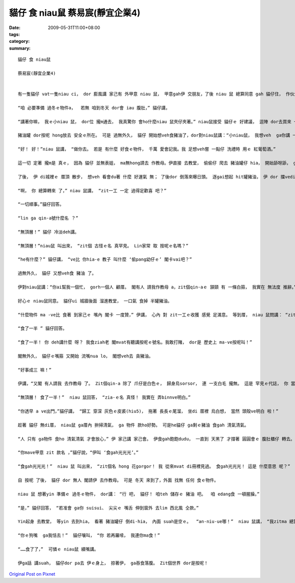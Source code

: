 貓仔 食 niau鼠  蔡易宸(靜宜企業4)
############################################

:date: 2009-05-31T11:00+08:00
:tags: 
:category: 
:summary: 


:: 

  貓仔 食 niau鼠

  蔡易宸(靜宜企業4)


  有一隻貓仔 vat一隻niau ci， dor 膨風講 家己有 外甲意 niau 鼠， 甲意gah伊 交朋友，了後 niau 鼠 總算同意 gah 貓仔住， 作伙生活。

  “咱 必要準備 過冬ｅ物件a，  若無 咱到冬天 dor會 iau 腹肚，” 貓仔講，

  “講著你嘛， 我ｅ小niau 鼠， dor位 攏m通去， 我真驚你 會ho什麼niau 鼠夾仔夾著。” niau鼠接受 貓仔ｅ 好建議， 逗陣 dor去買來 一罐豬油， mgorh 兩個人 suah m知 veh ga豬油 kngdi什麼所在。 Yin 日ma 想、 暝ma想， tong尾後 貓仔講：“我想講ga豬油 kng di 教堂裡 是 上穩當ｅ， 因為 誰ma m敢偷 教堂內底ｅ 物件。 咱來ga 豬油 藏di祭壇 下， 無到 萬不一ｅ 時陣 決mai動伊。”

  豬油罐 dor按呢 hong放去 安全ｅ所在。 可是 過無外久， 貓仔 開始想veh食豬油了，dor對niau鼠講：“小niau鼠， 我想veh  ga你講 一zan代誌。 我ｅ表姐 du生 一個小寶貝， 閣請我 作小寶貝ｅ 教母。 He小寶貝 全身雪白，帶著 一寡 褐色ｅ斑點。 我veh抱伊 去接受 洗禮， 所以 今仔日 veh出去 一下， 你一個人 家己顧厝， 好無？”

  “好！ 好！”niau 鼠講， “做你去。 若是 有什麼 好食ｅ物件， 千萬 愛會記我。我 足想veh嘗 一點仔 洗禮時 用ｅ 紅葡萄酒。”

  這一切 定著 攏m是 真ｅ， 因為 貓仔 並無表姐， ma無hong請去 作教母。伊直接 去教堂， 偷偷仔 爬去 豬油罐仔 hia， 開始舔呀舔， ga頂面hit層 豬油 舔了了。

  了後， 伊 di城裡ｅ 厝頂 散步， 想veh 看會du著 什麼 好運氣 無； 了後dor 倒落來曝日頭。 逐gai想起 hit罐豬油， 伊 dor 擋vediau 舔舔家己ｅ 嘴箍。 伊一直等到 天烏 ziah轉去 厝裡。

  “啊， 你 總算轉來 了，” niau 鼠講， “zit一工 一定 過得足歡喜 吧？”

  “一切順事。”貓仔回答。

  “lin ga qin-a號什麼名 ？”

  “無頂層！” 貓仔 冷淡deh講。

  “無頂層！”niau鼠 叫出來， “zit個 古怪ｅ名 真罕見。 Lin家常 取 按呢ｅ名嗎？”

  “he有什麼？” 貓仔講， “ve比 你hia-e 教子 叫什麼 ‘偷pang幼仔ｅ’ 閣卡vai吧？”

  過無外久， 貓仔 又想veh食 豬油 了。

  伊對niau鼠講：“你ai幫我一個忙， gorh一個人 顧厝。 閣有人 請我作教母 a，zit個qin-aｅ 頷頸 有 一條白箍， 我實在 無法度 推辭。”

  好心ｅ niau鼠同意。 貓仔ui 城牆後面 溜進教堂， 一口氣 食掉 半罐豬油。

  “什麼物件 ma -ve比 食著 到家己ｅ 嘴內 閣卡 一度贊，” 伊講， 心內 對 zit一工ｅ收獲 感覺 足滿意。 等到厝， niau 鼠問講： “zit個紅嬰仔 號 什麼名字 呀？”

  “食了一半 ” 貓仔回答。

  “食了一半！ 你 deh講什麼 呀？ 我食ziah老 閣mvat有聽講按呢ｅ號名。我敢打賭， dor是 歷史上 ma-ve按呢叫！”

  閣無外久， 貓仔ｅ嘴箍 又開始 流嘴nua lo， 閣想veh去 貪豬油。

  “好事成三 嘛！”

  伊講，“又閣 有人請我 去作教母 了。 Zit個qin-a 除了 爪仔是白色ｅ， 歸身烏sorsor， 連 一支白毛 攏無。 這是 罕見ｅ代誌， 你 當然會 同意 我去，對嗎？”

  “無頂層！ 食了一半！”  niau 鼠回答， “zia-ｅ名 真怪！ 我實在 弄binnve明白。”

  “你透早 a ve出門，”貓仔講， “歸工 穿深 灰色ｅ皮裘(hiu5)， 拖著 長長ｅ尾溜， 坐di 厝裡 烏白想， 當然 頭殼ve明白 啦！”

  趁著 貓仔 無di厝， niau鼠 ga厝內 拚掃清氣， ga 物件 款ho好勢。 可是he貓仔 ga剩ｅ豬油 食gah 清氣清氣。

  “人 只有 ga物件 食ho 清氣清氣 才會放心，” 伊 家己講 家己會。 伊食gah飽飽dudu， 一直到 天黑了 才撐著 圓圓會ｅ 腹肚櫃仔 轉去。 niau 鼠看著伊轉來， 問伊 第三個qin-a 叫什麼名。

  “你mave甲意 zit 款名 ，”貓仔說，“伊叫 ‘食gah光光光’。”

  “食gah光光光！”  niau 鼠 叫出來， “zit個名 hong 花gorgor！ 我 從來mvat di冊裡見過。 食gah光光光！ 這是 什麼意思 呢？”  伊 頭搖搖leh， 身軀縮起來， 倒落去 睏去了。

  自 按呢 了後， 貓仔 dor 無人 閣請伊 去作教母。 可是 冬天 來到了，外面 找無 任何 食ｅ物件。

  niau 鼠 想著yin 準備ｅ 過冬ｅ物件， dor講： “行 吧， 貓仔！ 咱teh 儲存ｅ 豬油 吧。  咱 edang食 一頓腥臊。”

  “是，” 貓仔回答， “若准會 ga你 suisui、 尖尖ｅ 嘴舌 伸到窗外 去lim 西北風 仝款。”

  Yin起身 去教堂， 等yin 去到hia， 看著 豬油罐仔 倒di-hia， 內面 suah是空ｅ。  “an-niu-ue哪！”  niau 鼠講， “我zitma 總算明白 是按怎樣 啦！ 你有影真是 一個 好朋友！ 你去作 什麼教母ｅ 時陣， ga zia-e豬油 全食 了了了！ 代先是食了上頂guan一層， 閣食了 一半， 上尾後……”

  “你ｅ狗嘴  ga我恬去！”  貓仔嚷叫， “你 若再羅嗦， 我連你ma食！”

  “……食了了，”  可憐ｅ niau鼠 續嘴講。

  伊ga話 講suah， 貓仔dor pa去 伊ｅ身上， 掠著伊， ga吞食落腹。 Zit個世界 dor是按呢！



`Original Post on Pixnet <http://daiqi007.pixnet.net/blog/post/28029571>`_